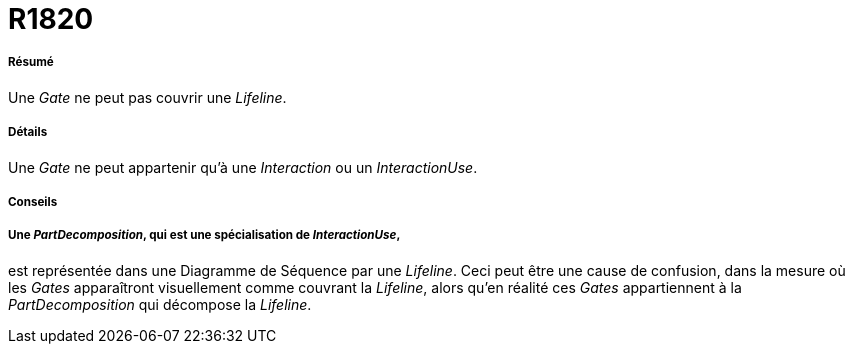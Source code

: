 // Disable all captions for figures.
:!figure-caption:
// Path to the stylesheet files
:stylesdir: .

[[R1820]]

[[r1820]]
= R1820

[[Résumé]]

[[résumé]]
===== Résumé

Une _Gate_ ne peut pas couvrir une _Lifeline_.

[[Détails]]

[[détails]]
===== Détails

Une _Gate_ ne peut appartenir qu'à une _Interaction_ ou un _InteractionUse_.

[[Conseils]]

[[conseils]]
===== Conseils

[[Une-PartDecomposition-qui-est-une-spécialisation-de-InteractionUse]]

[[une-partdecomposition-qui-est-une-spécialisation-de-interactionuse]]
===== Une _PartDecomposition_, qui est une spécialisation de _InteractionUse_,

est représentée dans une Diagramme de Séquence par une _Lifeline_. Ceci peut être une cause de confusion, dans la mesure où les _Gates_ apparaîtront visuellement comme couvrant la _Lifeline_, alors qu'en réalité ces _Gates_ appartiennent à la _PartDecomposition_ qui décompose la _Lifeline_.


